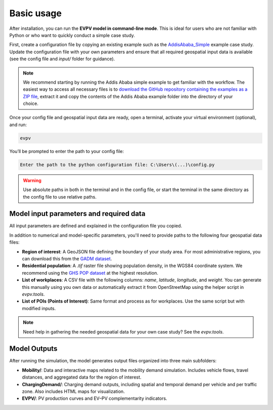 Basic usage
===========

After installation, you can run the **EVPV model in command-line mode**. This is ideal for users who are not familiar with Python or who want to quickly conduct a simple case study.

First, create a configuration file by copying an existing example such as the `AddisAbaba_Simple <https://github.com/evpv-simulator/evpv-examples>`_ example case study. Update the configuration file with your own parameters and ensure that all required geospatial input data is available (see the config file and `input/` folder for guidance).

.. note::
    We recommend starting by running the Addis Ababa simple example to get familiar with the workflow. The easiest way to access all necessary files is to `download the GitHub repository containing the examples as a ZIP file <https://github.com/evpv-simulator/evpv-examples/archive/refs/heads/main.zip>`_, extract it and copy the contents of the Addis Ababa example folder into the directory of your choice.

Once your config file and geospatial input data are ready, open a terminal, activate your virtual environment (optional), and run:

.. code-block:: bash

    evpv

You’ll be prompted to enter the path to your config file:

.. code-block:: bash

    Enter the path to the python configuration file: C:\Users\(...)\config.py

.. warning::
    Use absolute paths in both in the terminal and in the config file, or start the terminal in the same directory  as the config file to use relative paths.

Model input parameters and required data
----------------------------------------

All input parameters are defined and explained in the configuration file you copied.

In addition to numerical and model-specific parameters, you'll need to provide paths to the following four geospatial data files:

- **Region of interest**: A GeoJSON file defining the boundary of your study area. For most administrative regions, you can download this from the `GADM dataset <https://gadm.org/>`_.
- **Residential population**: A `.tif` raster file showing population density, in the WGS84 coordinate system. We recommend using the `GHS POP dataset <https://human-settlement.emergency.copernicus.eu/download.php?ds=pop>`_ at the highest resolution.
- **List of workplaces**: A CSV file with the following columns: `name`, `latitude`, `longitude`, and `weight`. You can generate this manually using you own data or automatically extract it from OpenStreetMap using the helper script in `evpv.tools`.
- **List of POIs (Points of Interest)**: Same format and process as for workplaces. Use the same script but with modified inputs.

.. note::
    Need help in gathering the needed geospatial data for your own case study? See the `evpv.tools`.

Model Outputs
-------------

After running the simulation, the model generates output files organized into three main subfolders:

- **Mobility/**: Data and interactive maps related to the mobility demand simulation. Includes vehicle flows, travel distances, and aggregated data for the region of interest.

- **ChargingDemand/**: Charging demand outputs, including spatial and temporal demand per vehicle and per traffic zone. Also includes HTML maps for visualization.

- **EVPV/**: PV production curves and EV–PV complementarity indicators.